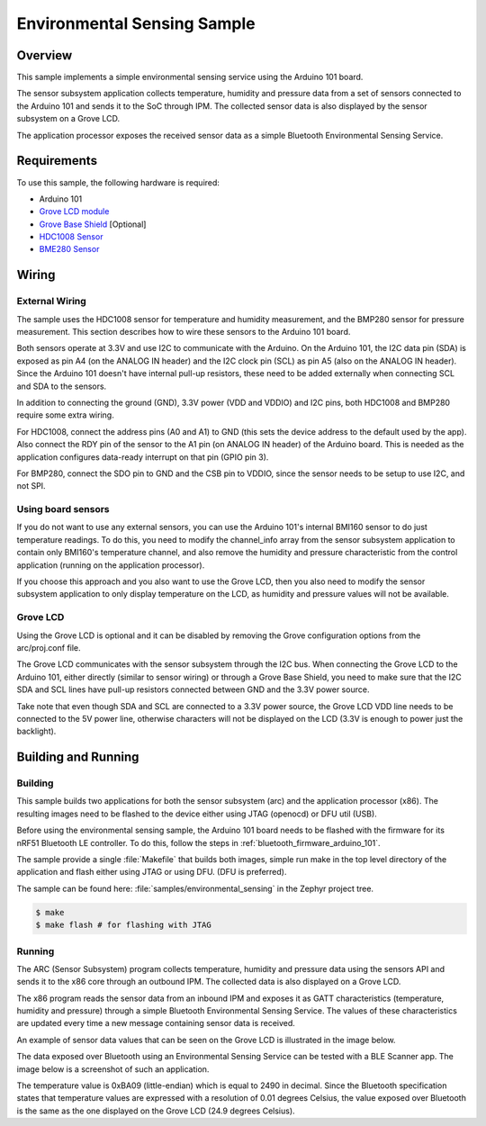 .. _env_sensing_sample:

Environmental Sensing Sample
############################

Overview
********

This sample implements a simple environmental sensing service using the Arduino
101 board.

The sensor subsystem application collects temperature, humidity and pressure
data from a set of sensors connected to the Arduino 101 and sends it to the SoC
through IPM. The collected sensor data is also displayed by the sensor subsystem
on a Grove LCD.

The application processor exposes the received sensor data as a simple Bluetooth
Environmental Sensing Service.

Requirements
************

To use this sample, the following hardware is required:

* Arduino 101
* `Grove LCD module`_
* `Grove Base Shield`_ [Optional]
* `HDC1008 Sensor`_
* `BME280 Sensor`_


Wiring
******

External Wiring
===============

The sample uses the HDC1008 sensor for temperature and humidity measurement, and
the BMP280 sensor for pressure measurement. This section describes how to wire
these sensors to the Arduino 101 board.

Both sensors operate at 3.3V and use I2C to communicate with the Arduino. On the
Arduino 101, the I2C data pin (SDA) is exposed as pin A4 (on the ANALOG IN
header) and the I2C clock pin (SCL) as pin A5 (also on the ANALOG IN header).
Since the Arduino 101 doesn't have internal pull-up resistors, these need to be
added externally when connecting SCL and SDA to the sensors.

In addition to connecting the ground (GND), 3.3V power (VDD and VDDIO) and I2C
pins, both HDC1008 and BMP280 require some extra wiring.

For HDC1008, connect the address pins (A0 and A1) to GND (this sets the device
address to the default used by the app). Also connect the RDY pin of the sensor
to the A1 pin (on ANALOG IN header) of the Arduino board. This is needed as the
application configures data-ready interrupt on that pin (GPIO pin 3).

For BMP280, connect the SDO pin to GND and the CSB pin to VDDIO, since the
sensor needs to be setup to use I2C, and not SPI.

.. image:: figures/wiring.png
    :width: 600px
    :align: center
    :alt: Wiring with Arduino 101

Using board sensors
===================

If you do not want to use any external sensors, you can use the Arduino 101's
internal BMI160 sensor to do just temperature readings. To do this, you need to
modify the channel_info array from the sensor subsystem application to contain
only BMI160's temperature channel, and also remove the humidity and pressure
characteristic from the control application (running on the application
processor).

If you choose this approach and you also want to use the Grove LCD, then you
also need to modify the sensor subsystem application to only display temperature
on the LCD, as humidity and pressure values will not be available.

Grove LCD
=========

Using the Grove LCD is optional and it can be disabled by removing the Grove
configuration options from the arc/proj.conf file.

The Grove LCD communicates with the sensor subsystem through the I2C bus. When
connecting the Grove LCD to the Arduino 101, either directly (similar to sensor
wiring) or through a Grove Base Shield, you need to make sure that the I2C SDA
and SCL lines have pull-up resistors connected between GND and the 3.3V power
source.

Take note that even though SDA and SCL are connected to a 3.3V power source, the
Grove LCD VDD line needs to be connected to the 5V power line, otherwise
characters will not be displayed on the LCD (3.3V is enough to power just the
backlight).

Building and Running
********************

Building
========

This sample builds two applications for both the sensor subsystem (arc) and the
application processor (x86). The resulting images need to be flashed to the
device either using JTAG (openocd) or DFU util (USB).

Before using the environmental sensing sample, the Arduino 101 board needs to be
flashed with the firmware for its nRF51 Bluetooth LE controller. To do this,
follow the steps in :ref:`bluetooth_firmware_arduino_101`.

The sample provide a single :file:`Makefile` that builds both images, simple run
make in the top level directory of the application and flash either using JTAG
or using DFU. (DFU is preferred).

The sample can be found here: :file:`samples/environmental_sensing` in the
Zephyr project tree.

.. code-block:: console

   $ make
   $ make flash # for flashing with JTAG

Running
========
The ARC (Sensor Subsystem) program collects temperature, humidity and pressure
data using the sensors API and sends it to the x86 core through an outbound
IPM. The collected data is also displayed on a Grove LCD.

The x86 program reads the sensor data from an inbound IPM and exposes it as
GATT characteristics (temperature, humidity and pressure) through a simple
Bluetooth Environmental Sensing Service. The values of these characteristics
are updated every time a new message containing sensor data is received.

An example of sensor data values that can be seen on the Grove LCD is
illustrated in the image below.

.. image:: figures/temp_sensing_4.png
    :width: 400px
    :align: center
    :alt: LCD Display


The data exposed over Bluetooth using an Environmental Sensing Service can be
tested with a BLE Scanner app. The image below is a screenshot of such an application.

.. image:: figures/temp_sensing_5.png
    :width: 400px
    :align: center
    :alt: BLE Scanner Application

The temperature value is 0xBA09 (little-endian) which is equal to 2490 in
decimal. Since the Bluetooth specification states that temperature values are
expressed with a resolution of 0.01 degrees Celsius, the value exposed over
Bluetooth is the same as the one displayed on the Grove LCD (24.9 degrees
Celsius).



.. _HDC1008 Sensor: https://www.adafruit.com/product/2635
.. _BME280 Sensor: https://www.adafruit.com/products/2652
.. _Grove Base Shield: http://wiki.seeedstudio.com/wiki/Grove_-_Base_Shield
.. _Grove LCD module: http://wiki.seeed.cc/Grove-LCD_RGB_Backlight/

